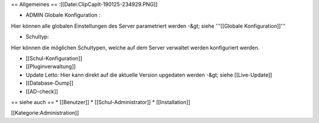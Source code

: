 == Allgemeines ==
:[[Datei:ClipCapIt-190125-234929.PNG]]

* ADMIN Globale Konfiguration :

Hier können alle globalen Einstellungen des Server parametriert werden -&gt; siehe '''[[Globale Konfiguration]]'''

* Schultyp:

Hier können die möglichen Schultypen, welche auf dem Server verwaltet werden konfiguriert werden.

* [[Schul-Konfiguration]]
* [[Pluginverwaltung]]
* Update Letto: Hier kann direkt auf die aktuelle Version upgedaten werden -&gt; siehe [[Live-Update]]
* [[Database-Dump]]
* [[AD-check]]

== siehe auch ==
* [[Benutzer]]
* [[Schul-Administrator]]
* [[Installation]]

[[Kategorie:Administration]]

